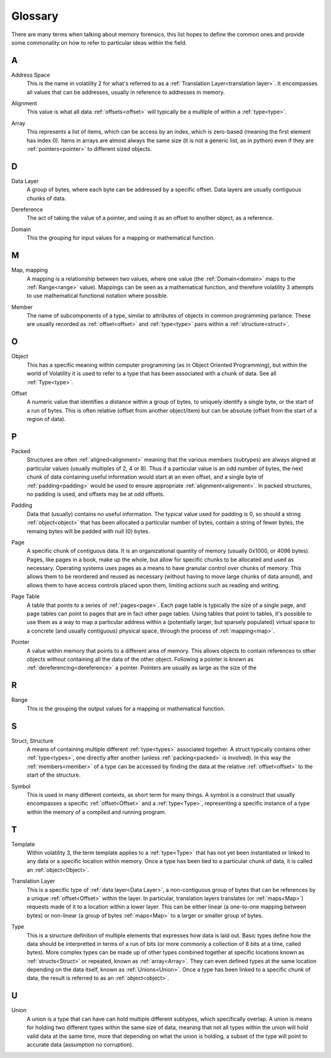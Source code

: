 Glossary
========
There are many terms when talking about memory forensics, this list hopes to define the common ones and
provide some commonality on how to refer to particular ideas within the field.

A
-
.. _Address:
    An address is another name for an :ref:`offset<Offset>`, specifically an offset within memory.  Offsets can be
    both relative or absolute, whereas addresses are almost always absolute.

.. _Address Space:

Address Space
    This is the name in volatility 2 for what's referred to as a :ref:`Translation Layer<translation layer>`.  It
    encompasses all values that can be addresses, usually in reference to addresses in memory.

.. _Alignment:

Alignment
    This value is what all data :ref:`offsets<offset>` will typically be a multiple of within a :ref:`type<type>`.

.. _Array:

Array
    This represents a list of items, which can be access by an index, which is zero-based (meaning the first
    element has index 0).  Items in arrays are almost always the same size (it is not a generic list, as in python)
    even if they are :ref:`pointers<pointer>` to different sized objects.

D
-
.. _Data Layer:

Data Layer
    A group of bytes, where each byte can be addressed by a specific offset.  Data layers are usually contiguous
    chunks of data.

.. _Dereference:

Dereference
    The act of taking the value of a pointer, and using it as an offset to another object, as a reference.

.. _Domain:

Domain
    This the grouping for input values for a mapping or mathematical function.

M
-
.. _Map:

Map, mapping
    A mapping is a relationship between two values, where one value (the :ref:`Domain<domain>` maps to the :ref:`Range<range>` value).
    Mappings can be seen as a mathematical function, and therefore volatility 3 attempts to use mathematical functional
    notation where possible.

.. _Member:

Member
    The name of subcomponents of a type, similar to attributes of objects in common programming parlance.  These
    are usually recorded as :ref:`offset<offset>` and :ref:`type<type>` pairs within a :ref:`structure<struct>`.

O
-
.. _Object:

Object
    This has a specific meaning within computer programming (as in Object Oriented Programming), but within the world
    of Volatility it is used to refer to a type that has been associated with a chunk of data.  See all :ref:`Type<type>`.

.. _Offset:

Offset
    A numeric value that identifies a distance within a group of bytes, to uniquely identify a single byte, or the
    start of a run of bytes.  This is often relative (offset from another object/item) but can be absolute (offset from
    the start of a region of data).

P
-
.. _Packed:

Packed
    Structures are often :ref:`aligned<alignment>` meaning that the various members (subtypes) are always aligned at
    particular values (usually multiples of 2, 4 or 8).  Thus if a particular value is an odd number of bytes, the
    next chunk of data containing useful information would start at an even offset, and a single byte of
    :ref:`padding<padding>` would be used to ensure appropriate :ref:`alignment<alignment>`.  In packed structures, no
    padding is used, and offsets may be at odd offsets.

.. _Padding:

Padding
    Data that (usually) contains no useful information.  The typical value used for padding is 0, so should a string
    :ref:`object<object>` that has been allocated a particular number of bytes, contain a string of fewer bytes, the remaing bytes
    will be padded with null (0) bytes.

.. _Page:

Page
    A specific chunk of contiguous data.  It is an organizational quantity of memory (usually 0x1000, or 4096 bytes).
    Pages, like pages in a book, make up the whole, but allow for specific chunks to be allocated and used as necessary.
    Operating systems uses pages as a means to have granular control over chunks of memory.  This allows them to be
    reordered and reused as necessary (without having to move large chunks of data around), and allows them to have
    access controls placed upon them, limiting actions such as reading and writing.

.. _Page Table:

Page Table
    A table that points to a series of :ref:`pages<page>`.  Each page table is typically the size of a single page,
    and page tables can point to pages that are in fact other page tables.  Using tables that point to tables, it's
    possible to use them as a way to map a particular address within a (potentially larger, but sparsely populated)
    virtual space to a concrete (and usually contiguous) physical space, through the process of :ref:`mapping<map>`.

.. _Pointer:

Pointer
    A value within memory that points to a different area of memory.  This allows objects to contain references to
    other objects without containing all the data of the other object.  Following a pointer is known as :ref:`dereferencing<dereference>`
    a pointer.  Pointers are usually as large as the size of the

R
-
.. _Range:

Range
    This is the grouping the output values for a mapping or mathematical function.

S
-
.. _Struct:

Struct, Structure
    A means of containing multiple different :ref:`type<types>` associated together.  A struct typically contains
    other :ref:`type<types>`, one directly after another (unless :ref:`packing<packed>` is involved).  In this way
    the :ref:`members<member>` of a type can be accessed by finding the data at the relative :ref:`offset<offset>` to
    the start of the structure.

.. _Symbol:

Symbol
    This is used in many different contexts, as short term for many things.  A symbol is a construct that usually
    encompasses a specific :ref:`offset<Offset>` and a :ref:`type<Type>`, representing a specific instance of a type within the memory of a
    compiled and running program.

T
-
.. _Template:

Template
    Within volatility 3, the term template applies to a :ref:`type<Type>` that has not yet been instantiated or linked
    to any data or a specific location within memory.  Once a type has been tied to a particular chunk of data, it is
    called an :ref:`object<Object>`.

.. _Translation Layer:

Translation Layer
    This is a specific type of :ref:`data layer<Data Layer>`, a non-contiguous group of bytes that can be references by
    a unique :ref:`offset<Offset>` within the layer.  In particular, translation layers translates (or :ref:`maps<Map>`)
    requests made of it to a location within a lower layer.  This can be either linear (a one-to-one mapping between bytes)
    or non-linear (a group of bytes :ref:`maps<Map>` to a larger or smaller group of bytes.

.. _Type:

Type
    This is a structure definition of multiple elements that expresses how data is laid out.  Basic types define how
    the data should be interpretted in terms of a run of bits (or more commonly a collection of 8 bits at a time,
    called bytes).  More complex types can be made up of other types combined together at specific locations known
    as :ref:`structs<Struct>` or repeated, known as :ref:`array<Array>`.  They can even defined types at the same
    location depending on the data itself, known as :ref:`Unions<Union>`.  Once a type has been linked to a specific
    chunk of data, the result is referred to as an :ref:`object<object>`.

U
-
.. _Union:

Union
    A union is a type that can have can hold multiple different subtypes, which specifically overlap.  A union is means
    for holding two different types within the same size of data, meaning that not all types within the union will hold
    valid data at the same time, more that depending on what the union is holding, a subset of the type will point to
    accurate data (assumption no corruption).
